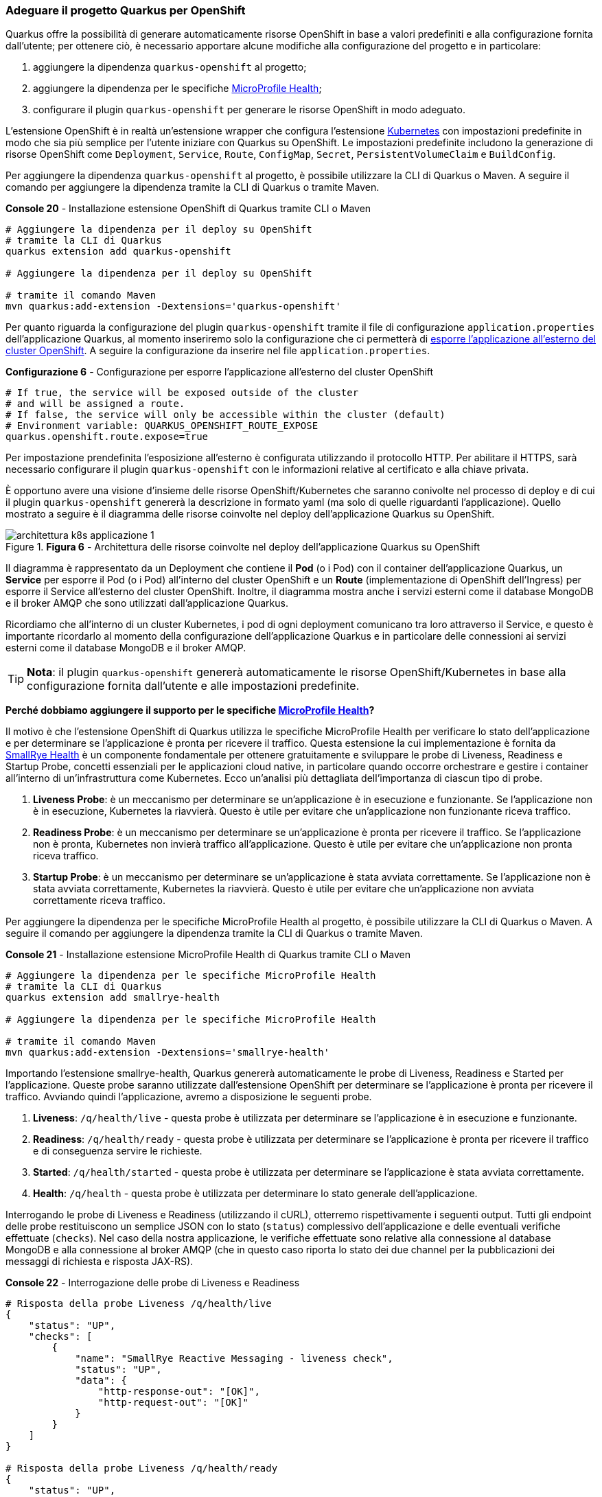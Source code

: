 === Adeguare il progetto Quarkus per OpenShift

Quarkus offre la possibilità di generare automaticamente risorse OpenShift in base a valori predefiniti e alla configurazione fornita dall'utente; per ottenere ciò, è necessario apportare alcune modifiche alla configurazione del progetto e in particolare:

. aggiungere la dipendenza `quarkus-openshift` al progetto;
. aggiungere la dipendenza per le specifiche https://github.com/eclipse/microprofile-health/[MicroProfile Health];
. configurare il plugin `quarkus-openshift` per generare le risorse OpenShift in modo adeguato.

L'estensione OpenShift è in realtà un'estensione wrapper che configura l'estensione https://quarkus.io/guides/deploying-to-kubernetes[Kubernetes] con impostazioni predefinite in modo che sia più semplice per l'utente iniziare con Quarkus su OpenShift. Le impostazioni predefinite includono la generazione di risorse OpenShift come `Deployment`, `Service`, `Route`, `ConfigMap`, `Secret`, `PersistentVolumeClaim` e `BuildConfig`.

Per aggiungere la dipendenza `quarkus-openshift` al progetto, è possibile utilizzare la CLI di Quarkus o Maven. A seguire il comando per aggiungere la dipendenza tramite la CLI di Quarkus o tramite Maven.

[source,shell,title="*Console 20* - Installazione estensione OpenShift di Quarkus tramite CLI o Maven"]
....
# Aggiungere la dipendenza per il deploy su OpenShift
# tramite la CLI di Quarkus
quarkus extension add quarkus-openshift

# Aggiungere la dipendenza per il deploy su OpenShift

# tramite il comando Maven
mvn quarkus:add-extension -Dextensions='quarkus-openshift'
....

Per quanto riguarda la configurazione del plugin `quarkus-openshift` tramite il file di configurazione `application.properties` dell'applicazione Quarkus, al momento inseriremo solo la configurazione che ci permetterà di https://quarkus.io/guides/deploying-to-openshift#exposing_routes[esporre l'applicazione all'esterno del cluster OpenShift]. A seguire la configurazione da inserire nel file `application.properties`.

[source,properties,title="*Configurazione 6* - Configurazione per esporre l'applicazione all'esterno del cluster OpenShift"]
....
# If true, the service will be exposed outside of the cluster
# and will be assigned a route.
# If false, the service will only be accessible within the cluster (default)
# Environment variable: QUARKUS_OPENSHIFT_ROUTE_EXPOSE
quarkus.openshift.route.expose=true
....

Per impostazione prendefinita l'esposizione all'esterno è configurata utilizzando il protocollo HTTP. Per abilitare il HTTPS, sarà necessario configurare il plugin `quarkus-openshift` con le informazioni relative al certificato e alla chiave privata.

È opportuno avere una visione d'insieme delle risorse OpenShift/Kubernetes che saranno conivolte nel processo di deploy e di cui il plugin `quarkus-openshift` genererà la descrizione in formato yaml ([underline]##ma solo di quelle riguardanti l'applicazione##). Quello mostrato a seguire è il diagramma delle risorse coinvolte nel deploy dell'applicazione Quarkus su OpenShift.

image::architettura_k8s_applicazione_1.jpg[title="*Figura 6* - Architettura delle risorse coinvolte nel deploy dell'applicazione Quarkus su OpenShift"]

Il diagramma è rappresentato da un Deployment che contiene il *Pod* (o i Pod) con il container dell'applicazione Quarkus, un *Service* per esporre il Pod (o i Pod) all'interno del cluster OpenShift e un *Route* (implementazione di OpenShift dell'Ingress) per esporre il Service all'esterno del cluster OpenShift. Inoltre, il diagramma mostra anche i servizi esterni come il database MongoDB e il broker AMQP che sono utilizzati dall'applicazione Quarkus.

<<<

Ricordiamo che all'interno di un cluster Kubernetes, i pod di ogni deployment comunicano tra loro attraverso il Service, e questo è importante ricordarlo al momento della configurazione dell'applicazione Quarkus e in particolare delle connessioni ai servizi esterni come il database MongoDB e il broker AMQP.

[TIP]
====
*Nota*: il plugin `quarkus-openshift` genererà automaticamente le risorse OpenShift/Kubernetes in base alla configurazione fornita dall'utente e alle impostazioni predefinite.
====


*Perché dobbiamo aggiungere il supporto per le specifiche https://github.com/eclipse/microprofile-health/[MicroProfile Health]?*

Il motivo è che l'estensione OpenShift di Quarkus utilizza le specifiche MicroProfile Health per verificare lo stato dell'applicazione e per determinare se l'applicazione è pronta per ricevere il traffico. Questa estensione la cui implementazione è fornita da https://github.com/smallrye/smallrye-health/[SmallRye Health] è un componente fondamentale per ottenere gratuitamente e sviluppare le probe di Liveness, Readiness e Startup Probe, concetti essenziali per le applicazioni cloud native, in particolare quando occorre orchestrare e gestire i container all'interno di un'infrastruttura come Kubernetes. Ecco un'analisi più dettagliata dell'importanza di ciascun tipo di probe.

. *Liveness Probe*: è un meccanismo per determinare se un'applicazione è in esecuzione e funzionante. Se l'applicazione non è in esecuzione, Kubernetes la riavvierà. Questo è utile per evitare che un'applicazione non funzionante riceva traffico.
. *Readiness Probe*: è un meccanismo per determinare se un'applicazione è pronta per ricevere il traffico. Se l'applicazione non è pronta, Kubernetes non invierà traffico all'applicazione. Questo è utile per evitare che un'applicazione non pronta riceva traffico.
. *Startup Probe*: è un meccanismo per determinare se un'applicazione è stata avviata correttamente. Se l'applicazione non è stata avviata correttamente, Kubernetes la riavvierà. Questo è utile per evitare che un'applicazione non avviata correttamente riceva traffico.

Per aggiungere la dipendenza per le specifiche MicroProfile Health al progetto, è possibile utilizzare la CLI di Quarkus o Maven. A seguire il comando per aggiungere la dipendenza tramite la CLI di Quarkus o tramite Maven.

[source,shell,title="*Console 21* - Installazione estensione MicroProfile Health di Quarkus tramite CLI o Maven"]
....
# Aggiungere la dipendenza per le specifiche MicroProfile Health
# tramite la CLI di Quarkus
quarkus extension add smallrye-health

# Aggiungere la dipendenza per le specifiche MicroProfile Health

# tramite il comando Maven
mvn quarkus:add-extension -Dextensions='smallrye-health'
....

<<<

Importando l'estensione smallrye-health, Quarkus genererà automaticamente le probe di Liveness, Readiness e Started per l'applicazione. Queste probe saranno utilizzate dall'estensione OpenShift per determinare se l'applicazione è pronta per ricevere il traffico. Avviando quindi l'applicazione, avremo a disposizione le seguenti probe.

. *Liveness*: `/q/health/live` - questa probe è utilizzata per determinare se l'applicazione è in esecuzione e funzionante.
. *Readiness*: `/q/health/ready` - questa probe è utilizzata per determinare se l'applicazione è pronta per ricevere il traffico e di conseguenza servire le richieste.
. *Started*: `/q/health/started` - questa probe è utilizzata per determinare se l'applicazione è stata avviata correttamente.
. *Health*: `/q/health` - questa probe è utilizzata per determinare lo stato generale dell'applicazione.

Interrogando le probe di Liveness e Readiness (utilizzando il cURL), otterremo rispettivamente i seguenti output. Tutti gli endpoint delle probe restituiscono un semplice JSON con lo stato (`status`) complessivo dell'applicazione e delle eventuali verifiche effettuate (`checks`). Nel caso della nostra applicazione, le verifiche effettuate sono relative alla connessione al database MongoDB e alla connessione al broker AMQP (che in questo caso riporta lo stato dei due channel per la pubblicazioni dei messaggi di richiesta e risposta JAX-RS).

[source,shell,title="*Console 22* - Interrogazione delle probe di Liveness e Readiness"]
....
# Risposta della probe Liveness /q/health/live
{
    "status": "UP",
    "checks": [
        {
            "name": "SmallRye Reactive Messaging - liveness check",
            "status": "UP",
            "data": {
                "http-response-out": "[OK]",
                "http-request-out": "[OK]"
            }
        }
    ]
}

# Risposta della probe Liveness /q/health/ready
{
    "status": "UP",
    "checks": [
        {
            "name": "MongoDB connection health check",
            "status": "UP",
            "data": {
                "<default-reactive>": "OK"
            }
        },
        {
            "name": "SmallRye Reactive Messaging - readiness check",
            "status": "UP",
            "data": {
                "http-response-out": "[OK]",
                "http-request-out": "[OK]"
            }
        }
    ]
}
....
*Console 22* - Risposta della probe di Liveness e Readiness

<<<

